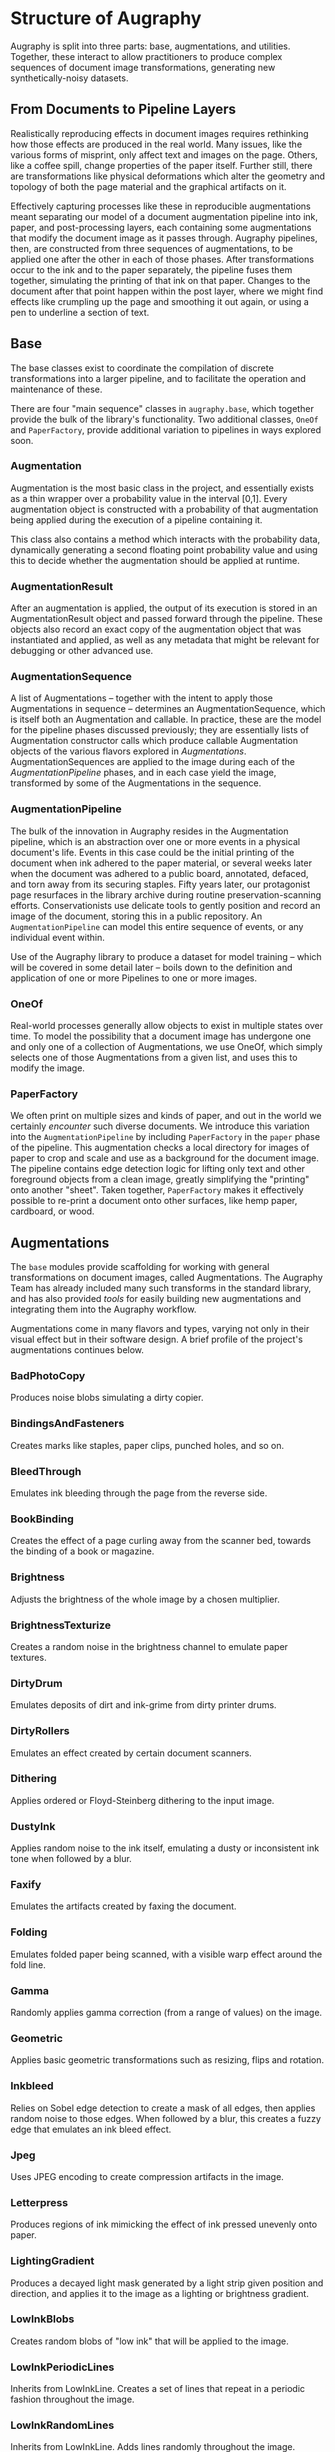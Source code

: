 * Structure of Augraphy

Augraphy is split into three parts: base, augmentations, and utilities. Together, these interact to allow practitioners to produce complex sequences of document image transformations, generating new synthetically-noisy datasets.

** From Documents to Pipeline Layers
Realistically reproducing effects in document images requires rethinking how those effects are produced in the real world. Many issues, like the various forms of misprint, only affect text and images on the page. Others, like a coffee spill, change properties of the paper itself. Further still, there are transformations like physical deformations which alter the geometry and topology of both the page material and the graphical artifacts on it.

Effectively capturing processes like these in reproducible augmentations meant separating our model of a document augmentation pipeline into ink, paper, and post-processing layers, each containing some augmentations that modify the document image as it passes through. Augraphy pipelines, then, are constructed from three sequences of augmentations, to be applied one after the other in each of those phases. After transformations occur to the ink and to the paper separately, the pipeline fuses them together, simulating the printing of that ink on that paper. Changes to the document after that point happen within the post layer, where we might find effects like crumpling up the page and smoothing it out again, or using a pen to underline a section of text.

** Base
The base classes exist to coordinate the compilation of discrete transformations into a larger pipeline, and to facilitate the operation and maintenance of these.

There are four "main sequence" classes in ~augraphy.base~, which together provide the bulk of the library's functionality. Two additional classes, ~OneOf~ and ~PaperFactory~, provide additional variation to pipelines in ways explored soon.

*** Augmentation
Augmentation is the most basic class in the project, and essentially exists as a thin wrapper over a probability value in the interval [0,1]. Every augmentation object is constructed with a probability of that augmentation being applied during the execution of a pipeline containing it.

This class also contains a method which interacts with the probability data, dynamically generating a second floating point probability value and using this to decide whether the augmentation should be applied at runtime.

*** AugmentationResult
After an augmentation is applied, the output of its execution is stored in an AugmentationResult object and passed forward through the pipeline. These objects also record an exact copy of the augmentation object that was instantiated and applied, as well as any metadata that might be relevant for debugging or other advanced use.

*** AugmentationSequence
A list of Augmentations -- together with the intent to apply those Augmentations in sequence -- determines an AugmentationSequence, which is itself both an Augmentation and callable. In practice, these are the model for the pipeline phases discussed previously; they are essentially lists of Augmentation constructor calls which produce callable Augmentation objects of the various flavors explored in [[Augmentations]]. AugmentationSequences are applied to the image during each of the [[AugmentationPipeline]] phases, and in each case yield the image, transformed by some of the Augmentations in the sequence.

*** AugmentationPipeline
The bulk of the innovation in Augraphy resides in the Augmentation pipeline, which is an abstraction over one or more events in a physical document's life. Events in this case could be the initial printing of the document when ink adhered to the paper material, or several weeks later when the document was adhered to a public board, annotated, defaced, and torn away from its securing staples. Fifty years later, our protagonist page resurfaces in the library archive during routine preservation-scanning efforts. Conservationists use delicate tools to gently position and record an image of the document, storing this in a public repository. An ~AugmentationPipeline~ can model this entire sequence of events, or any individual event within.

Use of the Augraphy library to produce a dataset for model training -- which will be covered in some detail later -- boils down to the definition and application of one or more Pipelines to one or more images.

*** OneOf
Real-world processes generally allow objects to exist in multiple states over time. To model the possibility that a document image has undergone one and only one of a collection of Augmentations, we use OneOf, which simply selects one of those Augmentations from a given list, and uses this to modify the image.

*** PaperFactory
We often print on multiple sizes and kinds of paper, and out in the world we certainly /encounter/ such diverse documents. We introduce this variation into the ~AugmentationPipeline~ by including ~PaperFactory~ in the ~paper~ phase of the pipeline. This augmentation checks a local directory for images of paper to crop and scale and use as a background for the document image. The pipeline contains edge detection logic for lifting only text and other foreground objects from a clean image, greatly simplifying the "printing" onto another "sheet". Taken together, ~PaperFactory~ makes it effectively possible to re-print a document onto other surfaces, like hemp paper, cardboard, or wood.

** Augmentations
The ~base~ modules provide scaffolding for working with general transformations on document images, called Augmentations. The Augraphy Team has already included many such transforms in the standard library, and has also provided [[Utilities][tools]] for easily building new augmentations and integrating them into the Augraphy workflow.

Augmentations come in many flavors and types, varying not only in their visual effect but in their software design. A brief profile of the project's augmentations continues below.

*** BadPhotoCopy
Produces noise blobs simulating a dirty copier.
*** BindingsAndFasteners
Creates marks like staples, paper clips, punched holes, and so on.
*** BleedThrough
Emulates ink bleeding through the page from the reverse side.
*** BookBinding
Creates the effect of a page curling away from the scanner bed, towards the binding of a book or magazine.
*** Brightness
Adjusts the brightness of the whole image by a chosen multiplier.
*** BrightnessTexturize
Creates a random noise in the brightness channel to emulate paper textures.
*** DirtyDrum
Emulates deposits of dirt and ink-grime from dirty printer drums.
*** DirtyRollers
Emulates an effect created by certain document scanners.
*** Dithering
Applies ordered or Floyd-Steinberg dithering to the input image.
*** DustyInk
Applies random noise to the ink itself, emulating a dusty or inconsistent ink tone when followed by a blur.
*** Faxify
Emulates the artifacts created by faxing the document.
*** Folding
Emulates folded paper being scanned, with a visible warp effect around the fold line.
*** Gamma
Randomly applies gamma correction (from a range of values) on the image.
*** Geometric
Applies basic geometric transformations such as resizing, flips and rotation.
*** Inkbleed
Relies on Sobel edge detection to create a mask of all edges, then applies random noise to those edges. When followed by a blur, this creates a fuzzy edge that emulates an ink bleed effect.
*** Jpeg
Uses JPEG encoding to create compression artifacts in the image.
*** Letterpress
Produces regions of ink mimicking the effect of ink pressed unevenly onto paper.
*** LightingGradient
Produces a decayed light mask generated by a light strip given position and direction, and applies it to the image as a lighting or brightness gradient.
*** LowInkBlobs
Creates random blobs of "low ink" that will be applied to the image.
*** LowInkPeriodicLines
Inherits from LowInkLine. Creates a set of lines that repeat in a periodic fashion throughout the image.
*** LowInkRandomLines
Inherits from LowInkLine. Adds lines randomly throughout the image.
*** Markup
Uses contour detection to detect text lines and add a smooth text strikethrough, highlight or underline effect.
*** NoiseTexturize
Creates a random noise based texture pattern to emulate paper textures.
*** PageBorder
Applies a shadow of underlying pages on any side of the page, creating an effect of single or multiple borders on specified side of the page.
*** PencilScribbles
Applies random pencil scribbles to image.
*** SubtleNoise
Emulates the imperfections in scanning solid colors due to subtle lighting differences.

** Utilities
*** ComposePipelines
Provides a means of composing two pipelines into one.
*** FigshareDownloader
Provides functions to query and download files from Figshare, a popular online repository of research data.
*** Foreign
Provides a means of wrapping augmentations from other projects, like Albumentations and imgaug.
*** Function
Wraps an arbitrary function or a list of arbitrary functions into an augmentation.
*** ImageOverlay
Places a foreground image on the document, at a specified location or randomly.
*** NoiseGenerator
Useful for generating noise masks to place on other images.
*** OverlayBuilder
Creates an image mask containing other images, like hole punches or binder clips, to be overlaid on a document.
